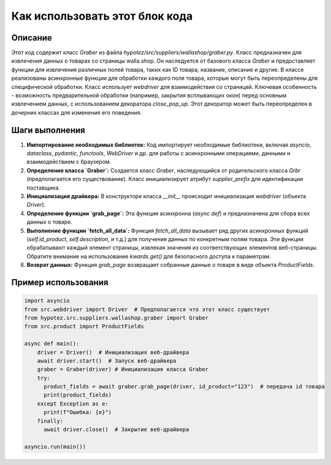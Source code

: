 Как использовать этот блок кода
=========================================================================================

Описание
-------------------------
Этот код содержит класс `Graber` из файла `hypotez/src/suppliers/wallashop/graber.py`.  Класс предназначен для извлечения данных о товарах со страницы walla.shop. Он наследуется от базового класса `Graber` и предоставляет функции для извлечения различных полей товара, таких как ID товара, название, описание и другие.  В классе реализованы асинхронные функции для обработки каждого поля товара, которые могут быть переопределены для специфической обработки.  Класс использует `webdriver` для взаимодействия со страницей.  Ключевая особенность - возможность предварительной обработки (например, закрытия всплывающих окон) перед основным извлечением данных, с использованием декоратора `close_pop_up`.  Этот декоратор может быть переопределен в дочерних классах для изменения его поведения.

Шаги выполнения
-------------------------
1. **Импортирование необходимых библиотек:**  Код импортирует необходимые библиотеки, включая `asyncio`, `dataclass`, `pydantic`, `functools`,  `WebDriver` и др. для работы с асинхронными операциями, данными и взаимодействием с браузером.

2. **Определение класса `Graber`:**  Создается класс `Graber`, наследующийся от родительского класса `Grbr` (предполагается его существование).  Класс инициализирует атрибут `supplier_prefix` для идентификации поставщика.

3. **Инициализация драйвера:** В конструкторе класса `__init__` происходит инициализация `webdriver` (объекта `Driver`).

4. **Определение функции `grab_page`:** Эта функция асинхронна (`async def`) и предназначена для сбора всех данных о товаре.

5. **Выполнение функции `fetch_all_data`:**  Функция `fetch_all_data`  вызывает ряд других асинхронных функций (`self.id_product`, `self.description`, и т.д.) для получения данных по конкретным полям товара.  Эти функции обрабатывают каждый элемент страницы, извлекая значения из соответствующих элементов веб-страницы. Обратите внимание на использование `kwards.get()` для безопасного доступа к параметрам.

6. **Возврат данных:** Функция `grab_page` возвращает собранные данные о товаре в виде объекта `ProductFields`.


Пример использования
-------------------------
.. code-block:: python

    import asyncio
    from src.webdriver import Driver  # Предполагается что этот класс существует
    from hypotez.src.suppliers.wallashop.graber import Graber
    from src.product import ProductFields

    async def main():
        driver = Driver()  # Инициализация веб-драйвера
        await driver.start()  # Запуск веб-драйвера
        graber = Graber(driver) # Инициализация класса Graber
        try:
          product_fields = await graber.grab_page(driver, id_product="123")  # передача id товара
          print(product_fields)
        except Exception as e:
          print(f"Ошибка: {e}")
        finally:
          await driver.close()  # Закрытие веб-драйвера

    asyncio.run(main())